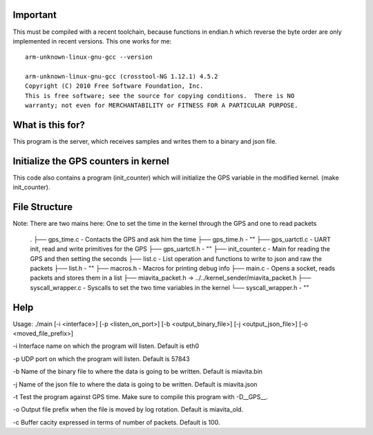 Important
=========

This must be compiled with a recent toolchain, because functions in endian.h which reverse the byte order are only implemented in recent versions. This one works for me::

    arm-unknown-linux-gnu-gcc --version

    arm-unknown-linux-gnu-gcc (crosstool-NG 1.12.1) 4.5.2
    Copyright (C) 2010 Free Software Foundation, Inc.
    This is free software; see the source for copying conditions.  There is NO
    warranty; not even for MERCHANTABILITY or FITNESS FOR A PARTICULAR PURPOSE.

What is this for?
=================

This program is the server, which receives samples and writes them to a binary and json file.

Initialize the GPS counters in kernel
=====================================

This code also contains a program (init_counter) which will initialize the GPS variable in the modified kernel. (make init_counter).

File Structure
==============
Note: There are two mains here: One to set the time in the kernel through the GPS and one to read packets

  .
  ├── gps_time.c          - Contacts the GPS and ask him the time
  ├── gps_time.h          - "" 
  ├── gps_uartctl.c       - UART init, read and write primitives for the GPS
  ├── gps_uartctl.h       - ""
  ├── init_counter.c      - Main for reading the GPS and then setting the seconds
  ├── list.c              - List operation and functions to write to json and raw the packets
  ├── list.h              - ""
  ├── macros.h            - Macros for printing debug info
  ├── main.c              - Opens a socket, reads packets and stores them in a list
  ├── miavita_packet.h -> ../../kernel_sender/miavita_packet.h
  ├── syscall_wrapper.c   - Syscalls to set the two time variables in the kernel
  └── syscall_wrapper.h   - ""

Help
====

Usage: ./main [-i <interface>] [-p <listen_on_port>] [-b <output_binary_file>] [-j <output_json_file>] [-o <moved_file_prefix>]

-i Interface name on which the program will listen. Default is eth0

-p UDP port on which the program will listen. Default is 57843

-b Name of the binary file to where the data is going to be written. Default is miavita.bin

-j Name of the json file to where the data is going to be written. Default is miavita.json

-t Test the program against GPS time. Make sure to compile this program with -D__GPS__.

-o Output file prefix when the file is moved by log rotation. Default is miavita_old.

-c Buffer cacity expressed in terms of number of packets. Default is 100.
